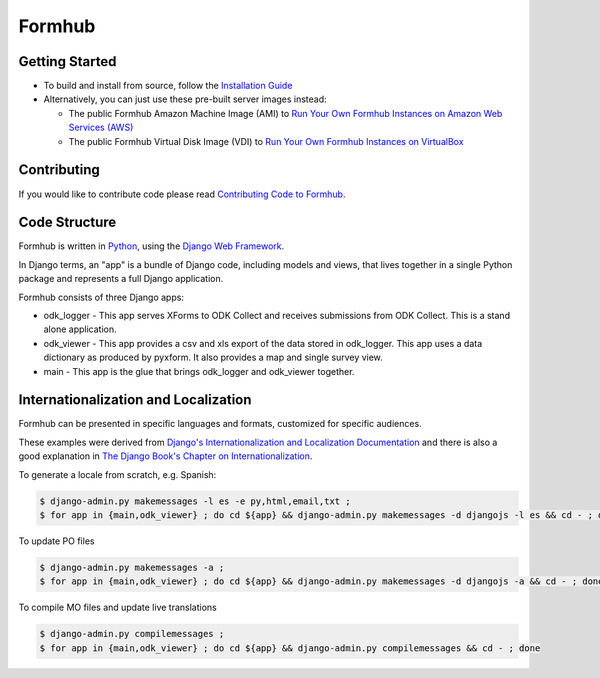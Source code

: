 Formhub
=======
.. image:: https://api.travis-ci.org/SEL-Columbia/formhub.png?branch=master
  :target: https://travis-ci.org/SEL-Columbia/formhub

Getting Started
---------------

* To build and install from source, follow the `Installation Guide <docs/install/README.md>`_

* Alternatively, you can just use these pre-built server images instead:

  * The public Formhub Amazon Machine Image (AMI) to `Run Your Own Formhub Instances on Amazon Web Services (AWS) <https://github.com/SEL-Columbia/formhub/wiki/How-To-Run-Your-Own-Formhub-Instances-on-Amazon-Web-Services>`_

  * The public Formhub Virtual Disk Image (VDI) to `Run Your Own Formhub Instances on VirtualBox <https://github.com/SEL-Columbia/formhub/wiki/How-To-Run-Your-Own-Formhub-Virtual-Machines-on-VirtualBox>`_

Contributing
------------

If you would like to contribute code please read
`Contributing Code to Formhub <https://github.com/SEL-Columbia/formhub/wiki/Contributing-Code-to-Formhub>`_.

Code Structure
--------------

Formhub is written in `Python <https://www.python.org/>`_, using the `Django Web Framework <https://www.djangoproject.com/>`_. 

In Django terms, an "app" is a bundle of Django code, including models and views, that lives together in a single Python package and represents a full Django application.

Formhub consists of three Django apps:

* odk_logger - This app serves XForms to ODK Collect and receives
  submissions from ODK Collect. This is a stand alone application.

* odk_viewer - This app provides a
  csv and xls export of the data stored in odk_logger. This app uses a
  data dictionary as produced by pyxform. It also provides a map and
  single survey view.

* main - This app is the glue that brings odk_logger and odk_viewer
  together.

Internationalization and Localization
-------------------------------------

Formhub can be presented in specific languages and formats, customized for specific audiences.

These examples were derived from `Django's Internationalization and Localization Documentation <https://docs.djangoproject.com/en/dev/topics/i18n/>`_ and there is also a good explanation in `The Django Book's Chapter on Internationalization <http://www.djangobook.com/en/2.0/chapter19.html>`_.

To generate a locale from scratch, e.g. Spanish:

.. code-block:: sh

    $ django-admin.py makemessages -l es -e py,html,email,txt ;
    $ for app in {main,odk_viewer} ; do cd ${app} && django-admin.py makemessages -d djangojs -l es && cd - ; done

To update PO files

.. code-block:: sh

    $ django-admin.py makemessages -a ;
    $ for app in {main,odk_viewer} ; do cd ${app} && django-admin.py makemessages -d djangojs -a && cd - ; done

To compile MO files and update live translations

.. code-block:: sh

    $ django-admin.py compilemessages ;
    $ for app in {main,odk_viewer} ; do cd ${app} && django-admin.py compilemessages && cd - ; done

